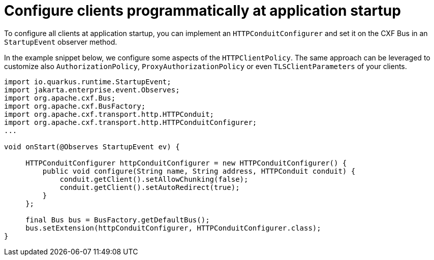[[code-config]]
= Configure clients programmatically at application startup

To configure all clients at application startup, you can implement an `HTTPConduitConfigurer`
and set it on the CXF Bus in an `StartupEvent` observer method.

In the example snippet below, we configure some aspects of the `HTTPClientPolicy`.
The same approach can be leveraged to customize also `AuthorizationPolicy`, `ProxyAuthorizationPolicy` or even `TLSClientParameters` of your clients.

[source,java]
----
import io.quarkus.runtime.StartupEvent;
import jakarta.enterprise.event.Observes;
import org.apache.cxf.Bus;
import org.apache.cxf.BusFactory;
import org.apache.cxf.transport.http.HTTPConduit;
import org.apache.cxf.transport.http.HTTPConduitConfigurer;
...

void onStart(@Observes StartupEvent ev) {

     HTTPConduitConfigurer httpConduitConfigurer = new HTTPConduitConfigurer() {
         public void configure(String name, String address, HTTPConduit conduit) {
             conduit.getClient().setAllowChunking(false);
             conduit.getClient().setAutoRedirect(true);
         }
     };

     final Bus bus = BusFactory.getDefaultBus();
     bus.setExtension(httpConduitConfigurer, HTTPConduitConfigurer.class);
}
----
